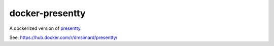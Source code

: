 docker-presentty
================

A dockerized version of presentty_.

See: https://hub.docker.com/r/dmsimard/presentty/

.. _presentty: https://pypi.org/pypi/presentty
